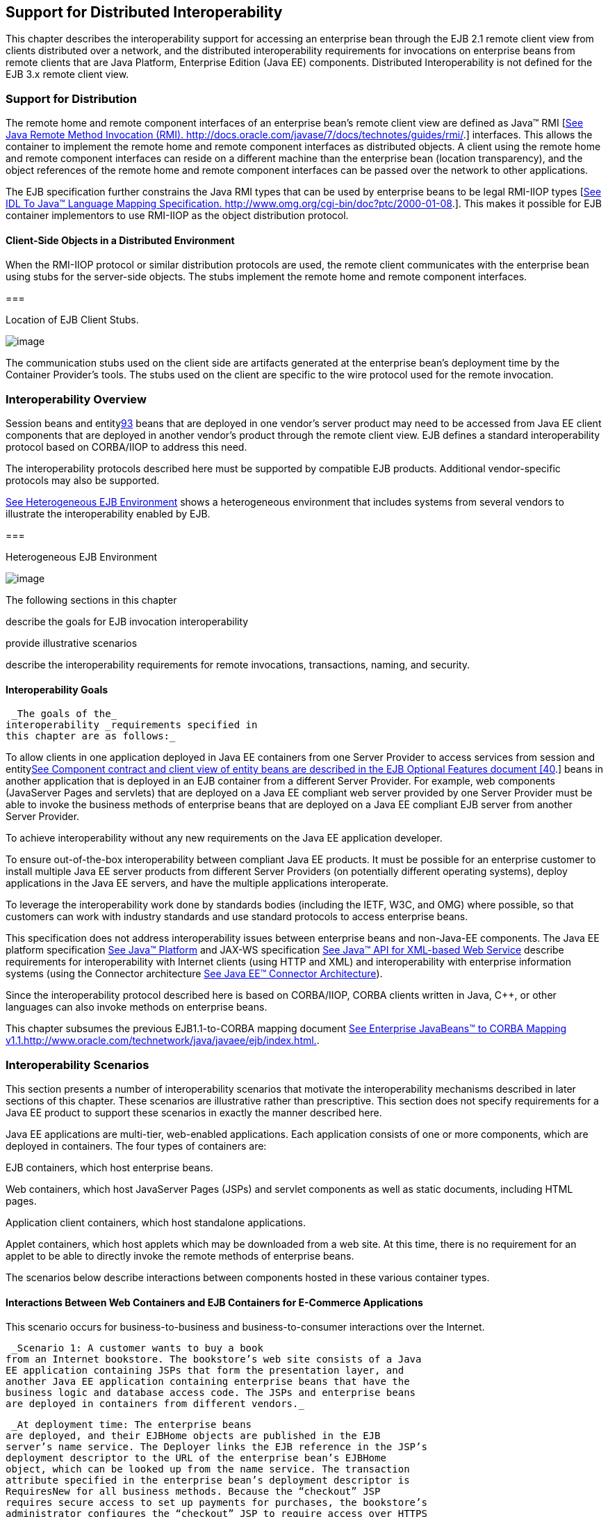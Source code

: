 [[a3308]]
== Support for Distributed Interoperability

This chapter describes the interoperability
support for accessing an enterprise bean through the EJB 2.1 remote
client view from clients distributed over a network, and the distributed
interoperability requirements for invocations on enterprise beans from
remote clients that are Java Platform, Enterprise Edition (Java EE)
components. Distributed Interoperability is not defined for the EJB 3.x
remote client view.

=== Support for Distribution



The remote home
and remote component interfaces of an enterprise bean’s remote client
view are defined as Java™ RMI [link:Ejb.html#a9855[See Java
Remote Method Invocation (RMI).
http://docs.oracle.com/javase/7/docs/technotes/guides/rmi/.]]
interfaces. This allows the container to implement the remote home and
remote component interfaces as distributed objects. A client using the
remote home and remote component interfaces can reside on a different
machine than the enterprise bean (location transparency), and the object
references of the remote home and remote component interfaces can be
passed over the network to other applications.

The EJB
specification further constrains the Java RMI types that can be used by
enterprise beans to be legal RMI-IIOP types
[link:Ejb.html#a9859[See IDL To Java™ Language Mapping
Specification. http://www.omg.org/cgi-bin/doc?ptc/2000-01-08.]]. This
makes it possible for EJB container implementors to use RMI-IIOP as the
object distribution protocol.

==== Client-Side Objects in a Distributed Environment

When the RMI-IIOP
protocol or similar distribution protocols are used, the remote client
communicates with the enterprise bean using stubs for the server-side
objects. The stubs implement the remote home and remote component
interfaces.

===



Location of EJB Client Stubs.

image:EBCore-23.png[image]

The communication stubs used on the client
side are artifacts generated at the enterprise bean’s deployment time by
the Container Provider’s tools. The stubs used on the client are
specific to the wire protocol used for the remote invocation.

=== Interoperability Overview



Session beans and
entitylink:#a10312[93] beans that are deployed in one vendor’s
server product may need to be accessed from Java EE client components
that are deployed in another vendor’s product through the remote client
view. EJB defines a standard interoperability protocol based on
CORBA/IIOP to address this need.

The
interoperability protocols described here must be supported by
compatible EJB products. Additional vendor-specific protocols may also
be supported.

link:Ejb.html#a3322[See Heterogeneous
EJB Environment] shows a heterogeneous environment that includes systems
from several vendors to illustrate the interoperability enabled by EJB.

===



[[a3322]]Heterogeneous EJB Environment

image:EBCore-24.png[image]

The following sections in this chapter

describe the goals for EJB invocation
interoperability

provide illustrative scenarios

describe the interoperability requirements
for remote invocations, transactions, naming, and security.

==== Interoperability Goals

 _The goals of the_
interoperability _requirements specified in
this chapter are as follows:_

To allow clients in one application deployed
in Java EE containers from one Server Provider to access services from
session and entitylink:Ejb.html#a10313[See Component contract and
client view of entity beans are described in the EJB Optional Features
document [40].] beans in another application that is deployed in an EJB
container from a different Server Provider. For example, web components
(JavaServer Pages and servlets) that are deployed on a Java EE compliant
web server provided by one Server Provider must be able to invoke the
business methods of enterprise beans that are deployed on a Java EE
compliant EJB server from another Server Provider.

To achieve interoperability without any new
requirements on the Java EE application developer.

To ensure out-of-the-box interoperability
between compliant Java EE products. It must be possible for an
enterprise customer to install multiple Java EE server products from
different Server Providers (on potentially different operating systems),
deploy applications in the Java EE servers, and have the multiple
applications interoperate.

To leverage the interoperability work done by
standards bodies (including the IETF, W3C, and OMG) where possible, so
that customers can work with industry standards and use standard
protocols to access enterprise beans.

This specification does not address
interoperability issues between enterprise beans and non-Java-EE
components. The Java EE platform specification
link:Ejb.html#a9861[See Java™ Platform, Enterprise Edition
Specification Version 7 (Java EE). http://jcp.org/en/jsr/detail?id=342.]
and JAX-WS specification link:Ejb.html#a9881[See Java™ API for
XML-based Web Service, version 2.2 (JAX-WS).
http://jcp.org/en/jsr/detail?id=224.] describe requirements for
interoperability with Internet clients (using HTTP and XML) and
interoperability with enterprise information systems (using the
Connector architecture link:Ejb.html#a9863[See Java EE™
Connector Architecture, version 1.7 (Connector).
http://jcp.org/en/jsr/detail?id=322.]).

Since the interoperability protocol described
here is based on CORBA/IIOP, CORBA clients written in Java, C++, or
other languages can also invoke methods on enterprise beans.

This chapter subsumes the previous
EJB1.1-to-CORBA mapping document link:Ejb.html#a9864[See
Enterprise JavaBeans™ to CORBA Mapping
v1.1.http://www.oracle.com/technetwork/java/javaee/ejb/index.html.].

[[a3337]]
=== Interoperability Scenarios



This section
presents a number of interoperability scenarios that motivate the
interoperability mechanisms described in later sections of this chapter.
These scenarios are illustrative rather than prescriptive. This section
does not specify requirements for a Java EE product to support these
scenarios in exactly the manner described here.

Java EE applications are multi-tier,
web-enabled applications. Each application consists of one or more
components, which are deployed in containers. The four types of
containers are:

EJB containers, which host enterprise beans.

Web containers, which host JavaServer Pages
(JSPs) and servlet components as well as static documents, including
HTML pages.

Application client containers, which host
standalone applications.

Applet containers, which host applets which
may be downloaded from a web site. At this time, there is no requirement
for an applet to be able to directly invoke the remote methods of
enterprise beans.

The scenarios below describe interactions
between components hosted in these various container types.



==== Interactions Between Web Containers and EJB Containers for E-Commerce Applications

This scenario occurs for business-to-business
and business-to-consumer interactions over the Internet.

 _Scenario 1: A customer wants to buy a book
from an Internet bookstore. The bookstore’s web site consists of a Java
EE application containing JSPs that form the presentation layer, and
another Java EE application containing enterprise beans that have the
business logic and database access code. The JSPs and enterprise beans
are deployed in containers from different vendors._

 _At deployment time: The enterprise beans
are deployed, and their EJBHome objects are published in the EJB
server’s name service. The Deployer links the EJB reference in the JSP’s
deployment descriptor to the URL of the enterprise bean’s EJBHome
object, which can be looked up from the name service. The transaction
attribute specified in the enterprise bean’s deployment descriptor is
RequiresNew for all business methods. Because the “checkout” JSP
requires secure access to set up payments for purchases, the bookstore’s
administrator configures the “checkout” JSP to require access over HTTPS
with only server authentication. Customer authentication is done using
form-based login. The “book search” JSP is accessed over normal HTTP.
Both JSPs talk with enterprise beans that access the book database. The
web and EJB containers use the same customer realm and have a trust
relationship with each other. The network between the web and EJB
servers is not guaranteed to be secure from attacks._

 _At runtime: The customer accesses the book
search JSP using a browser. The JSP looks up the enterprise bean’s
EJBHome object in a name service, and calls findBooks(...) with the
search criteria as parameters. The web container establishes a secure
session with the EJB container with mutual authentication between the
containers, and invokes the enterprise bean. The customer then decides
to buy a book, and accesses the “checkout” JSP. The customer enters the
necessary information in the login form, which is used by the web server
to authenticate the customer. The JSP invokes the enterprise bean to
update the book and customer databases. The customer’s principal is
propagated to the EJB container and used for authorization checks. The
enterprise bean completes the updates and commits the transaction. The
JSP sends back a confirmation page to the customer._

[[a3351]]
==== Interactions Between Application Client Containers and EJB Containers Within an Enterprise’s Intranet

 _Scenario 2.1: An enterprise has an expense
accounting application used by employees from their desktops. The
server-side consists of a Java EE application containing enterprise
beans that are deployed on one vendor's Java EE product, which is hosted
in a datacenter. The client side consists of another Java EE application
containing an application client deployed using another vendor's Java EE
infrastructure. The network between the application client and the EJB
container is insecure and needs to be protected against spoofing and
other attacks._

 _At deployment time: The enterprise beans
are deployed and their EJBHome objects are published in the enterprise’s
name service. The application clients are configured with the names of
the EJBHome objects. The Deployer maps employees to roles that are
allowed access to the enterprise beans. The System Administrator
configures the security settings of the application client and EJB
container to use client and server authentication and message
protection. The System Administrator also does the necessary client-side
configuration to allow client authentication._

 _At runtime: The employee logs on using
username and password. The application client container may interact
with the enterprise’s authentication service infrastructure to set up
the employee’s credentials. The client application does a remote
invocation to the name server to look up the enterprise bean’s EJBHome
object, and creates the enterprise beans. The application client
container uses a secure transport protocol to interact with the name
server and EJB server, which does mutual authentication and also
guarantees the confidentiality and integrity of messages. The employee
then enters the expense information and submits it. This causes remote
business methods of the enterprise beans to be invoked. The EJB
container performs authorization checks and, if they succeed, executes
the business methods._

 _Scenario 2.2: This is the same as Scenario
2.1, except that there is no client-side authentication infrastructure
set up by the System Administrator which can authenticate at the
transport protocol layer. At runtime the client container needs to send
the user’s password to the server during the method invocation to
authenticate the employee._

[[a3356]]
==== Interactions Between Two EJB Containers in an Enterprise’s Intranet

 _Scenario 3: An enterprise has an expense
accounting application which needs to communicate with a payroll
application. The applications use enterprise beans and are deployed on
Java EE servers from different vendors. The Java EE servers and
naming/authentication services may be in the enterprise's datacenter
with a physically secure private network between them, or they may need
to communicate across the intranet, which may be less secure. The
applications need to update accounts and payroll databases. The employee
(client) accesses the expense accounting application as described in
Scenario 2._

 _At deployment time: The Deployer configures
both applications with the appropriate database resources. The accounts
application is configured with the name of the EJBHome object of the
payroll application. The payroll bean’s deployment descriptor specifies
the RequiresNew transaction attribute for all methods. The applications
use the same principal-to-role mappings (e.g. the roles may be Employee,
PayrollDept, AccountsDept). The Deployer of these two applications has
administratively set up a trust relationship between the two EJB
containers, so that the containers do not need to authenticate
principals propagated on calls to enterprise beans from the other
container. The System Administrator also sets up the message protection
parameters of the two containers if the network is not physically
secure._

 _At runtime: An employee makes a request to
the accounts application which requires it to access the payroll
application. The accounts application does a lookup of the payroll
application’s EJBHome object in the naming/directory service and creates
enterprise beans. It updates the accounts database and invokes a remote
method of the payroll bean. The accounts bean’s container propagates the
employee’s principal on the method call. The payroll bean’s container
maps the propagated employee principal to a role, does authorization
checks, and sets up the payroll bean’s transaction context. The
container starts a new transaction, then the payroll bean updates the
payroll database, and the container commits the transaction. The
accounts bean receives a status reply from the payroll bean. If an error
occurs in the payroll bean, the accounts bean executes code to recover
from the error and restore the databases to a consistent state._

==== Intranet Application Interactions Between Web Containers and EJB Containers

 _Scenario 4: This is the same as scenario
2.1, except that instead of using a “fat-client” desktop application to
access the enterprise’s expense accounting application, employees use a
web browser and connect to a web server in the intranet that hosts JSPs.
The JSPs gather input from the user (e.g., through an HTML form), invoke
enterprise beans that contain the actual business logic, and format the
results returned by the enterprise beans (using HTML)._

 _At deployment time: The enterprise Deployer
configures its expense accounting JSPs to require access over HTTPS with
mutual authentication. The web and EJB containers use the same customer
realm and have a trust relationship with each other._

 _At run-time:
The employee logs in to the client desktop, starts the browser, and
accesses the expense accounting JSP. The browser establishes an HTTPS
session with the web server. Client authentication is performed (for
example) using the employee’s credentials which have been established by
the operating system at login time (the browser interacts with the
operating system to obtain the employee’s credentials). The JSP looks up
the enterprise bean’s EJBHome object in a name service. The web
container establishes a secure session with the EJB container with
mutual authentication and integrity/confidentiality protection between
the containers, and invokes methods on the enterprise beans._

[[a3364]]
=== Overview of Interoperability Requirements



The
interoperability requirements used to
support the above scenarios are:

 Remote method invocation on an enterprise
bean’s EJBObject and EJBHome object references (scenarios 1,2,3,4),
described in section link:Ejb.html#a3376[See Remote Invocation
Interoperability].

 Name service lookup of the enterprise bean’s
EJBHome object (scenarios 1,2,3,4), described in section
link:Ejb.html#a3504[See Naming Interoperability].

Integrity and confidentiality protection of
messages (scenarios 1,2,3,4), described in section
link:Ejb.html#a3517[See Security Interoperability].

Authentication between an application client
and EJB container (described in section link:Ejb.html#a3517[See
Security Interoperability]):

Mutual authentication at the transport
protocol layer when there is client-side authentication infrastructure
such as certificates (scenario 2.1).

Transfer of the user’s authentication data
from application client to EJB container to allow the EJB container to
authenticate the client when there is no client-side authentication
infrastructure (scenario 2.2).

 Mutual authentication between two EJB
containers or between a web and EJB container to establish trust before
principals are propagated (scenarios 1,3,4), described in section
link:Ejb.html#a3517[See Security Interoperability].

 Propagation of the Internet or intranet
user’s principal name for invocations on enterprise beans from web or
EJB containers when the client and server containers have a trust
relationship (scenarios 1,3,4), described in section
link:Ejb.html#a3517[See Security Interoperability].

EJB, web, and application client containers
must support the above requirements separately as well as in
combinations.

[[a3376]]
=== Remote Invocation Interoperability



This section
describes the interoperability mechanisms that enable remote invocations
on EJBObject and EJBHome object references when client containers and
EJB containers are provided by different vendors. This is needed to
satisfy interoperability requirement (1) in section
link:Ejb.html#a3364[See Overview of Interoperability
Requirements].

All EJB, web, and
application client containers must support the IIOP 1.2 protocol for
remote invocations on EJBObject and EJBHome references. EJB containers
must be capable of servicing IIOP 1.2 based invocations on EJBObject and
EJBHome objects. IIOP 1.2 is part of the CORBA 2.3.1 specification
link:Ejb.html#a9865[See CORBA 2.3.1 Specification.
http://www.omg.org/cgi-bin/doc?formal/99-10-07.] from the
OMGlink:#a10314[94]. Containers may additionally support
vendor-specific protocols.

CORBA Interoperable Object References (IORs)
for EJBObject and EJBHome object references must include the GIOP
version number 1.2. The IIOP infrastructure in all Java EE containers
must be able to accept fragmented GIOP messages, although sending
fragmented messages is optional. Bidirectional GIOP messages may
optionally be supported by Java EE clients and servers: if a Java EE
server receives an IIOP message from a client which contains the
_BiDirIIOPServiceContext_ structure, it may or may not use the same
connection for sending requests back to the client.

Since Java applications use Unicode
characters by default, Java EE containers are required to support the
Unicode UTF16 code set for transmission of character and string data (in
the IDL _wchar_ and _wstring_ datatypes). Java EE containers may
optionally support additional code sets. EJBObject and EJBHome IORs must
have the _TAG_CODE_SETS_ tagged component which declares the codesets
supported by the EJB container. IIOP messages which include _wchar_ and
_wstring_ datatypes must have the code sets service context field. The
CORBA 2.3.1 requirements for code set support must be followed by Java
EE containers.

EJB containers are required to translate Java
types to their on-the-wire representation in IIOP messages using the
Java Language to IDL mapping specification
link:Ejb.html#a9859[See IDL To Java™ Language Mapping
Specification. http://www.omg.org/cgi-bin/doc?ptc/2000-01-08.] with the
wire formats for IDL types as described in the GIOP specification in
CORBA 2.3. The following subsections describe the mapping details for
Java types.

==== Mapping Java Remote Interfaces to IDL

The Java Language to IDL Mapping
specification link:Ejb.html#a9859[See IDL To Java™ Language
Mapping Specification. http://www.omg.org/cgi-bin/doc?ptc/2000-01-08.]
describes precisely how the remote home and remote component interfaces
of a session bean or an entity beanlink:#a10315[95] are mapped to
IDL. This mapping to IDL is typically implicit when Java RMI over IIOP
is used to invoke enterprise beans. Java EE clients use only the Java
RMI APIs to invoke enterprise beans. The client container may use the
CORBA portable Stub APIs for the client-side stubs. EJB containers may
create CORBA Tie objects for each EJBObject or EJBHome object.

==== Mapping Value Objects to IDL

The Java
interfaces that are passed by value during remote invocations on
enterprise beans are _javax.ejb.Handle_ , _javax.ejb.HomeHandle_ , and
_javax.ejb.EJBMetaData_ . There may also be application-specific value
types that are passed as parameters or return values on enterprise bean
invocations. In addition, several Java exception classes that are thrown
by remote methods also result in concrete IDL value types. All these
value types are mapped to IDL abstract value types or abstract
interfaces using the rules in the Java Language to IDL Mapping.

==== Mapping of System Exceptions

Java system
exceptions, including the _java.rmi.RemoteException_ and its subclasses,
may be thrown by the EJB container. If the client’s invocation was made
over IIOP, the EJB server is required to map these exceptions to CORBA
system exceptions and send them in the IIOP reply message to the client,
as specified in the following table

[width="100%",cols="50%,50%",options="header",]
|===
|System exception thrown by EJB container
|CORBA system exception received by client
ORB
|javax.transaction.TransactionRolledbackException
|TRANSACTION_ROLLEDBACK

|javax.transaction.TransactionRequiredException
|TRANSACTION_REQUIRED

|javax.transaction.InvalidTransactionException
|INVALID_TRANSACTION

|java.rmi.NoSuchObjectException
|OBJECT_NOT_EXIST

|java.rmi.AccessException
|NO_PERMISSION

|java.rmi.MarshalException
|MARSHAL

|java.rmi.RemoteException
|UNKNOWN
|===

For EJB clients, the ORB’s unmarshaling
machinery maps CORBA system exceptions received in the IIOP reply
message to the appropriate Java exception as specified in the Java
Language to IDL mapping. This results in the original Java exception
being received by the client Java EE component.

==== Obtaining Stub and Client View Classes

When a Java EE
component (application client, JSP, servlet or enterprise bean) receives
a reference to an EJBObject or EJBHome object through JNDI lookup or as
a parameter or return value of an invocation on an enterprise bean, an
instance of an RMI-IIOP stub class (proxy) for the enterprise bean’s
remote home or remote RMI interface needs to be created. When a
component receives a value object as a parameter or return value of an
enterprise bean invocation, an instance of the value class needs to be
created. The stub class, value class, and other client view classes must
be available to the referencing container (the container hosting the
component that receives the reference or value type).

The client view
classes, including application value classes, must be packaged with the
referencing component’s application, as described in
link:Ejb.html#a9306[See Packaging Requirements].

Stubs for invoking on EJBHome and EJBObject
references must be provided by the referencing container, for example,
by generating stub classes at deployment time for the EJBHome and
EJBObject interfaces of the referenced beans that are packaged with the
referencing component’s application. Stub classes may or may not follow
the standard RMI-IIOP portable stub architecture.

Containers may optionally support run-time
downloading of stub and value classes needed by the referencing
container. The CORBA 2.3.1 specification and the Java Language to IDL
Mapping specify how stub and value type implementations are to be
downloaded: using codebase URLs that are either embedded in the
EJBObject or EJBHome’s IOR, or sent in the IIOP message service context,
or marshalled with the value type. The URLs for downloading may
optionally include an HTTPS URL for secure downloading.

[[a3410]]
==== System Value Classes

System value
classes are serializable value classes
implementing the javax.ejb.Handle, javax.ejb.HomeHandle,
javax.ejb.EJBMetaData, java.util.Enumeration, java.util.Collection, and
java.util.Iterator interfaces. These value classes are provided by the
EJB container vendor. They must be provided in the form of a JAR file by
the container hosting the referenced bean. For interoperability
scenarios, if a referencing component would use such
system value classes at runtime, the
Deployer must ensure that these system value classes provided by the
container hosting the referenced bean are available to the referencing
component. This may be done, for example, by including these system
value classes in the classpath of the referencing container, or by
deploying the system value classes with the referencing component’s
application by providing them to the deployment tool.

Implementations of these system value classes
must be portable (they must use only J2SE and Java EE APIs) so that they
can be instantiated in another vendor’s container. If the system value
class implementation needs to load application-specific classes (such as
remote home or remote component interfaces) at runtime, it must use the
thread context class loader. The referencing container must make
application-specific classes available to the system value class
instance at runtime through the thread context class loader.

===== HandleDelegate SPI

The
javax.ejb.spi.HandleDelegate service
provider interface defines methods that enable portable implementations
of _Handle_ and _HomeHandle_ that are instantiated in a different
vendor’s container to serialize and deserialize EJBObject and EJBHome
references. The _HandleDelegate_ interface is not used by enterprise
beans or Java EE application components directly.

EJB, web and application client containers
must provide implementations of the _HandleDelegate_ interface. The
HandleDelegate object must be accessible in the client Java EE
component’s JNDI namespace at the reserved name “
_java:comp/HandleDelegate_ ”. The HandleDelegate object is not exported
outside the container that provides it.

Portable implementations of _Handle_
 and _HomeHandle_
 must look up the HandleDelegate object of
the container in which they are instantiated using JNDI at the name “
_java:comp/HandleDelegate_ ” and use the HandleDelegate object to
serialize and deserialize EJBObject and EJBHome references as follows:

Handle and HomeHandle implementation classes
must define writeObject and readObject methods to control their
serialization and deserialization. These methods must not wrap or
substitute the stream objects that are passed to the HandleDelegate
methods.

The writeObject method of Handle
implementations must call HandleDelegate.writeEJBObject with the
Handle’s EJBObject reference and the serialization output stream object
as parameters. The HandleDelegate implementation (which is provided by
the client container in which the Handle was instantiated, potentially
from a different vendor) then writes the EJBObject to the output stream.
If the output stream corresponds to an IIOP message, the HandleDelegate
must use the standard IIOP abstract interface format for writing the
EJBObject reference.

The readObject method of Handle
implementations must call HandleDelegate.readEJBObject with the
serialization input stream object as parameter, and with the stream
positioned at the location where the EJBObject can be read. The
HandleDelegate implementation then reads the EJBObject from the input
stream and returns it to the Handle. If the input stream corresponds to
an IIOP message, the HandleDelegate must use the standard abstract
interface format for reading the EJBObject reference. The HandleDelegate
must ensure that the EJBObject reference is capable of performing
invocations immediately after deserialization. The Handle maintains a
reference to the EJBObject as a transient instance variable and returns
it when the Java EE component calls Handle.getEJBObject.

The writeObject and readObject methods of
HomeHandle implementation classes must be implemented similarly, by
using HandleDelegate.writeEJBHome and HandleDelegate.readEJBHome
respectively.

===  _Transaction Interoperability_



 _Transaction interoperability between
containers provided by different vendors is an optional feature in this
version of the EJB specification. Vendors may choose to not implement
transaction interoperability. However, vendors who choose to implement
transaction interoperability must follow the requirements in sections
link:Ejb.html#a3429[See Transaction Interoperability
Requirements] and link:Ejb.html#a3452[See Interoperating with
Containers that do not Implement Transaction Interoperability], and
vendors who choose not to_ implement
transaction interoperability _must follow the requirements in section
link:Ejb.html#a3452[See Interoperating with Containers that do
not Implement Transaction Interoperability]._

[[a3429]]
==== Transaction Interoperability Requirements

 _A distributed transaction started by a web
or EJB container must be able to propagate in a remote invocation to an
enterprise bean in an EJB container provided by a different vendor, and
the containers must participate in the distributed two-phase commit
protocol._

===== Transaction Context Wire Format

 _Transaction context propagation from client
to EJB container uses the implicit propagation mechanism described in
the_ CORBA Object Transaction Service (OTS)
v1.2 specification link:Ejb.html#a9860[See Transaction Service
Specification (OTS). http://www.omg.org/cgi-bin/doc?ptc/2001-11-03.].

 _The transaction context format in IIOP
messages is specified in the_ _CosTransactions::PropagationContext_
_structure described in the OTS specification. EJB containers that
support transaction interoperability are required to be capable of
producing and consuming transaction contexts in IIOP messages in the
format described in the OTS specification. Web containers_ that support
transaction interoperability _are required to include client-side
libraries which can produce the OTS transaction context for sending over
IIOP._

Note that it is not necessary for containers
to include the Java mappings of the OTS APIs. A container may implement
the requirements in the OTS specification in any manner, for example
using a non-Java OTS implementation, or an on-the-wire bridge between an
existing transaction manager and the OTS protocol, or an OTS wrapper
around an existing transaction manager.

 _The_ _CosTransactions::PropagationContext_
_structure must be included in IIOP messages sent by web or EJB
containers when required by the rules described in the OTS 1.2
specification. The target EJB container must process IIOP invocations
based on the transaction policies of EJBObject or EJBHome references
using the rules described in the_ OTS 1.2 specification
link:Ejb.html#a9860[See Transaction Service Specification (OTS).
http://www.omg.org/cgi-bin/doc?ptc/2001-11-03.].

===== Two-Phase Commit Protocol

The object
interaction diagram in link:Ejb.html#a3440[See Transaction
Context Propagation] illustrates the interactions between the client and
server transaction managers for transaction context propagation,
resource and synchronization object registration, and two-phase commit.
This diagram is an example of the interactions between the various
entities; it is not intended to be prescriptive.

===



[[a3440]]Transaction Context Propagation

image:EBCore-25.png[image]

 _Containers that perform transactional work
within the scope of a transaction must register an OTS Resource object
with the transaction coordinator whose object reference is included in
the propagated transaction context (step 3), and may also register an
OTS Synchronization object (step 2). If the server container does not
register an OTS Synchronization object, it must still ensure that the
beforeCompletion method of session beans and ejbStore method of entity
beanslink:#a10316[96] are called with the proper transaction
context. Containers must participate in the two-phase commit and
recovery procedures performed by the transaction coordinator /
terminator (steps 6,7), as described by the OTS specification._

Compliant Java EE containers must not use
nested transactions in interoperability scenarios.

[[a3443]]
===== Transactional Policies of Enterprise Bean References

The OTS1.2
specification describes the _CosTransactions::OTSPolicy_ and
_CosTransactions::InvocationPolicy_ structures that are encoded in IORs
as tagged components. EJBObject and EJBHome references must contain
these tagged componentslink:#a10317[97] with policy values as
described below.

The transaction attributes of enterprise
beans can be specified per method, while in OTS the entire CORBA object
has the same OTS transaction policy. The rules below ensure that the
transaction context will be propagated if any method of an enterprise
bean needs to execute in the client’s transaction context. However, in
some cases there may be extra performance overhead of propagating the
client’s transaction context even if it will not be used by the
enterprise bean method.

EJBObject and EJBHome references may have the
InvocationPolicy value as either _CosTransactions::SHARED_ or
_CosTransactions::EITHER_ link:#a10318[98].

All EJBObject and EJBHome references must
have the OTSPolicy value as _CosTransactions::ADAPTS_ . This is
necessary to allow clients to invoke methods of the
_javax.ejb.EJBObject_ and _javax.ejb.EJBHome_ with or without a
transaction.

The _CosTransactions::Synchronization_ object
registered by the EJB container with the transaction coordinator should
have the OTSPolicy value _CosTransactions::ADAPTS_ and InvocationPolicy
value _CosTransactions::SHARED_ to allow enterprise beans to do
transactional work during the _beforeCompletion_ notification from the
transaction coordinator.

=====  Exception Handling Behavior

 _The exception handling behavior described
in the OTS1.2 specification must be followed. In particular, if an
application exception (an exception which is not a CORBA system
exception and does not extend_
_java.rmi.RemoteException_ _) is returned by the server, the request is
defined as being successful; hence the client-side OTS library must not
roll back the transaction. This allows application exceptions to be
propagated back to the client without rolling back the transaction, as
required by the exception handling rules in
link:Ejb.html#a2940[See Exception Handling]._

[[a3452]]
==== Interoperating with Containers that do not Implement Transaction Interoperability

The requirements
in this subsection are designed to ensure that when a Java EE container
does not support transaction interoperability, the failure modes are
well defined so that the integrity of an application’s data is not
compromised: at worst the transaction is rolled back. When a Java EE
client component expects the client’s transaction to propagate to the
enterprise bean but the client or EJB container cannot satisfy this
expectation, a _java.rmi.RemoteException_ or subclass is thrown, which
ensures that the client’s transaction will roll back.

In addition, the requirements below allow a
container that does not support transaction propagation to interoperate
with a container that does support transaction propagation in the cases
where the enterprise bean method’s transaction attribute indicates that
the method would not be executed in the client’s transaction.

[[a3455]]
===== Client Container Requirements

If the client in
another container invokes an enterprise bean’s method when there is no
active global transaction associated with the client’s thread, the
client container does not include a transaction context in the IIOP
request message to the EJB server, i.e., there is no
_CosTransactions::PropagationContext_ structure in the IIOP request
header.

The client application component expects a
global transaction to be propagated to the server only if the client’s
thread has an active global transaction. In this scenario, if the client
container does not support transaction interoperability, it has two
options:

If the client container does not support
transaction propagation or uses a non-OTS protocol, it must include the
OTS _CosTransactions::PropagationContext_ structure in the IIOP request
to the server (step 1 in the object interaction diagram above), with the
_CosTransactions::Coordinator_ and _CosTransactions::Terminator_ object
references as null. The remaining fields in this “null transaction
context,” such as the transaction identifier, are not interpreted and
may have any value. The “null transaction context” indicates that there
is a global client transaction active but the client container is not
capable of propagating it to the server. The presence of this “null
transaction context” allows the EJB container to determine whether the
Java EE client component expects the client’s global transaction to
propagate to the server.

Client containers that use the OTS
transaction context format but still do not support transaction
interoperability with other vendor’s containers must reject the
_Coordinator::register_resource_ call (step 3 in the object interaction
diagram above) by throwing a CORBA system exception if the server’s
Resource object reference indicates that it belongs to another vendor’s
container.

===== EJB container requirements

All EJB
containers (including those that do not support transaction propagation)
must include the _CosTransactions::OTSPolicy_ and optionally the
_CosTransactions::InvocationPolicy_ tagged component in the IOR for
EJBObject and EJBHome references as described in section
link:Ejb.html#a3443[See Transactional Policies of Enterprise
Bean References].

====== Requirements for EJB Containers Supporting Transaction Interoperability

When an EJB container that supports
transaction propagation receives the IIOP
request message, it must behave as follows:

If there is no
OTS transaction context in the IIOP message,
the container must follow the behavior described in
link:Ejb.html#a2695[See Container Provider Responsibilities].

If there is a valid, complete OTS transaction
context in the IIOP message, the container must follow the behavior
described in link:Ejb.html#a2695[See Container Provider
Responsibilities].

If there is a null transaction context (as
defined in section link:Ejb.html#a3455[See Client Container
Requirements] above) in the IIOP message, the container’s required
behavior is described in the table below. The entry “throw
RemoteException” indicates that the EJB container must throw the
_java.rmi.RemoteException_ to the client after the “received request”
interaction with the server’s transaction manager (after step 1 in the
object interaction diagram above).

[width="100%",cols="50%,50%",options="header",]
|===
a|
EJB method’s

Transaction Attribute

a|
EJB container behavior on receiving

null OTS transaction context

|Mandatory |throw
RemoteException

|Required |throw
RemoteException

|RequiresNew
|follow link:Ejb.html#a2695[See
Container Provider Responsibilities]

|Supports |throw
RemoteException

|NotSupported
|follow link:Ejb.html#a2695[See
Container Provider Responsibilities]

|Never |follow
link:Ejb.html#a2695[See Container Provider Responsibilities]

|Bean Managed
|follow link:Ejb.html#a2695[See
Container Provider Responsibilities]
|===

=== Requirements for EJB Containers not Supporting Transaction Interoperability

When an EJB container that does not support
transaction interoperability receives the
IIOP request message, it must behave as follows:

If there is no OTS transaction context in the
IIOP message, the container must follow the behavior described in
link:Ejb.html#a2695[See Container Provider Responsibilities].

If there is a valid, complete OTS transaction
context in the IIOP message, the container’s required behavior is
described in the table below.

If there is a null transaction context (as
defined in section link:Ejb.html#a3455[See Client Container
Requirements]) in the IIOP message, the container’s required behavior is
described in the table below. Note that the container may not know
whether the received transaction context in the IIOP message is valid or
null.

[width="100%",cols="50%,50%",options="header",]
|===
a|
EJB method’s

Transaction Attribute

a|
EJB container behavior on receiving

null or valid OTS transaction context

|Mandatory |throw
RemoteException

|Required |throw
RemoteException

|RequiresNew
|follow link:Ejb.html#a2695[See
Container Provider Responsibilities]

|Supports |throw
RemoteException

|NotSupported
|follow link:Ejb.html#a2695[See
Container Provider Responsibilities]

|Never |follow
link:Ejb.html#a2695[See Container Provider Responsibilities]

|Bean Managed
|follow link:Ejb.html#a2695[See
Container Provider Responsibilities]
|===

EJB containers that accept the OTS
transaction context format but still do not support interoperability
with other vendors’ client containers must follow the column in the
table above for “null or valid OTS transaction context” if the
transaction identity or the Coordinator object reference in the
propagated client transaction context indicate that the client belongs
to a different vendor’s container.

[[a3504]]
===  Naming Interoperability



 _This section describes the requirements for
supporting interoperable access to naming services for looking up
EJBHome object references_ (interoperability
requirement two in section link:Ejb.html#a3364[See Overview of
Interoperability Requirements]) _._

 _EJB containers are required to be able to
publish EJBHome object references in a CORBA CosNaming service
link:Ejb.html#a9866[See CORBA Naming Service.
http://www.omg.org/spec/NAM/.]. The CosNaming service must implement the
IDL interfaces in the CosNaming module defined in
link:Ejb.html#a9866[See CORBA Naming Service.
http://www.omg.org/spec/NAM/.] and allow clients to invoke the_
 _resolve_ _and_ _list_ _operations over
IIOP._

 _The CosNaming service must follow the
requirements in the CORBA Interoperable Name Service specification
link:Ejb.html#a9867[See Interoperable Name Service FTF document.
http://www.omg.org/cgi-bin/doc?ptc/00-08-07.] for providing the host,
port, and object key for its root_ _NamingContext_ _object. The
CosNaming service must be able to service IIOP invocations on the root_
_NamingContext_ _at the advertised host, port, and object key._

 _Client containers_ (i.e., EJB, web, or
application client containers) _are required to include a JNDI CosNaming
service provider that uses the mechanisms defined in the_ Interoperable
Name Service specification _to contact the server’s CosNaming service,
and to resolve the EJBHome object using standard CosNaming APIs. The
JNDI CosNaming service provider may or may not use the JNDI SPI
architecture. The JNDI CosNaming service provider must access the_ root
NamingContext _of the server’s CosNaming service by creating an object
reference from the URL_ _corbaloc:iiop:1.2@<host>:<port>/<objectkey>_
_(where_ _<host>_ _,_ _<port>_ , and _<objectkey>_ _are the values
corresponding to the root NamingContext advertised by the server’s
CosNaming service), or by using an equivalent mechanism._

At deployment time, the Deployer of the
client container should obtain the host, port and object key of the
server’s CosNaming service and the CosNaming name of the server EJBHome
object (e.g. by browsing the server’s namespace) for each such _EJB_
annotation or _ejb-ref_ element in the client component’s deployment
descriptor. The _ejb-ref-name_ (which is used by the client code in the
JNDI lookup call) should then be linked to the EJBHome object’s
CosNaming name. At run-time, the client component’s JNDI lookup call
uses the CosNaming service provider, which contacts the server’s
CosNaming service, resolves the CosNaming name, and returns the EJBHome
object reference to the client component.

Since the EJBHome object’s name is scoped
within the namespace of the CosNaming service that is accessible at the
provided host and port, it is not necessary to federate the namespaces
of the client and server containers.

 _The advantage of using CosNaming is better
integration with the IIOP infrastructure that is already required for
interoperability, as well as interoperability with non-Java-EE CORBA
clients and servers. Since CosNaming stores only CORBA objects it is
likely that vendors will use other enterprise directory services for
storing other resources._


 _Security of CosNaming service access is
achieved using the security interoperability protocol described in
link:Ejb.html#a3517[See Security Interoperability]. The
CosNaming service must support this protocol. Clients which construct
the root NamingContext object reference from a URL should send an IIOP_
 _LocateRequest_ _message to the CosNaming
service to obtain the complete IOR (with SSL information) of the root
NamingContext, and then initiate an SSL session with the CosNaming
service, as determined by the client policy._

[[a3517]]
=== Security Interoperability



This section
describes the interoperable mechanisms that support secure invocations
on enterprise beans in intranets. These mechanisms are based on the
CORBA/IIOP protocol.

 _EJB containers are required to follow the
protocol rules prescribed by the CSIv2 specification_ Conformance Level
0 _._

==== Introduction

The goal of the secure invocation mechanisms
is to support the interoperability requirements described earlier in
this chapter, as well as be capable of supporting security technologies
that are expected to be widely deployed in enterprises, including
Kerberos-based secret key mechanisms and X.509 certificate-based public
key mechanisms.

The
authentication identity (i.e. principal) associated with a Java EE
component is usually that of the user on whose behalf the component is
executinglink:#a10319[99]. The principal under which an
enterprise bean invocation is performed is either that of the bean’s
caller or the run-as principal which was configured by the Deployer.
When there is a chain of invocations across a web component and
enterprise beans, an intermediate component may use the principal of the
caller (the initiating client) or the intermediate component may use its
run-as principal to perform an invocation on the callee, depending on
the security identity specified for the intermediate component in its
deployment descriptor.

The security principal associated with a
container depends on the type of container. Application client
containers usually do not have a separate principal associated with them
(they operate under the user’s principal). Web and EJB containers are
typically associated with a security principal of their own (e.g., the
operating system user for the container’s process) which may be
configured by the System Administrator at deployment time. When the
client is a web or EJB container, the difference between the client
component’s principal and the client container’s principal is
significant for interoperability considerations.

===== Trust Relationships Between Containers, Principal Propagation



image:EBCore-26.png[image]

When there is a chain of multiple invocations
across web components and enterprise beans, intermediate components may
not have access to the authentication data of the initiating client to
provide proof of the client’s identity to the target. In such cases, the
target’s authentication requirements can be satisfied if the target
container trusts the intermediate container to vouch for the
authenticity of the propagated principal. The call is made using the
intermediate container’s principal and authentication data, while also
carrying the propagated principal of the initiating client. The
invocation on the target enterprise bean is authorized and performed
using the propagated principal. This procedure also avoids the overhead
associated with authentication of clients on every remote invocation in
a chain.

EJB containers are required to provide the
Deployer or Administrator with the tools to configure
trust relationships for interactions with
intermediate web or EJB containerslink:#a10320[100]. If a trust
relationship is set up, the containers are usually configured to perform
mutual authentication, unless the security of the network can be ensured
by some physical means. If the network is physically secure, the target
EJB container may be configured to trust all client containers. After a
trust relationship is set up, the target EJB container does not need to
independently authenticate the initiating client principal sent by the
intermediate container on invocations. Thus only the principal name of
the initiating client (which may include a realm) needs to be
propagated. After a trust relationship has been established, the target
EJB container must be able to accept invocations carrying only the
principal name of the initiating client.

For the current interoperability needs of
Java EE, it is assumed that trust
relationships are transitive, such that if a target container trusts an
intermediate container, it implicitly trusts all containers trusted by
the intermediate container.

If no trust relationship has been set up
between a target EJB container and an intermediate web or EJB container,
the target container must not accept
principals propagated from that intermediate
container, hence the target container needs to have access to and
independently verify the initiating client principal’s authentication
data.

Web and EJB containers are required to
support caller propagation mode (where the
initiating client’s principal is propagated down the chain of calls on
enterprise beans) and run-as mode (where the web/EJB component’s run-as
identity is propagated). This is needed for scenarios 1, 3 and 4 where
the internet or intranet user’s principal needs to be propagated to the
target EJB container.

===== Application Client Authentication

Application
client containers that have authentication infrastructure (such as
certificates, Kerberos) can:

authenticate the user by interacting with an
authentication service (e.g. the Kerberos
KDC) in the enterprise

inherit an authentication context which was
established at system login time from the operating system process, or

obtain the user’s
certificate from a client-side store.

These may be
achieved by plugging in a Java
Authentication and Authorization Service (JAAS) login module for the
particular authentication service. After authentication is completed, a
credential is associated with the client’s thread of execution, which is
used for all invocations on enterprise beans made from that thread.

If there is no authentication infrastructure
installed in the client’s environment, or the authentication
infrastructure is not capable of authenticating at the transport
protocol layer, the client may send its private credentials (e.g.
password) over a secure connection to the EJB server, which
authenticates the user by interacting with an authentication service
(e.g. a secure user/password database). This is similar to the basic
authentication feature of HTTP.

==== Securing EJB Invocations

This subsection
describes the interoperable protocol requirements for providing
authentication, protection of integrity and confidentiality, and
principal propagation for invocations on enterprise beans. The
invocation takes place over an enterprise’s intranet as described in the
scenarios in section link:Ejb.html#a3337[See Interoperability
Scenarios]. Since EJB invocations use the IIOP protocol, we need to
secure IIOP messages between client and server containers. The client
container may be any of the Java EE containers; the server container is
an EJB container.

The secure
interoperability requirements for EJB 2.0 (and later) and other J2EE 1.3
(and later) containers are based on Conformance Level 0 of the Common
Secure Interoperability version 2 (CSIv2) Final Available specification
link:Ejb.html#a9871[See Common Secure Interoperability Version 2
Final Available Specification.
http://www.omg.org/cgi-bin/doc?ptc/2001-06-17.], which was developed by
the OMG. EJB, web, and application client containers must support all
requirements of Conformance Level 0 of the CSIv2 specification. The
following subsections describe how the CSIv2 features are used to
realize the scenarios described in section
link:Ejb.html#a3337[See Interoperability Scenarios].

===== Secure Transport Protocol

The Secure
Sockets Layer (SSL 3.0) protocol link:Ejb.html#a9870[See The SSL
Protocol Version 3.0. http://tools.ietf.org/html/rfc6101.] and the
related IETF standard Transport Layer
Security (TLS 1.0) protocol link:Ejb.html#a9868[See RFC 2246:
The TLS Protocol. ftp://ftp.isi.edu/in-notes/rfc2246.txt.] provide
authentication and message protection (that is, integrity and/or
confidentiality) at the transport layer. The original SSL and TLS
specifications supported only X.509 certificates for authenticating
principals. Recently, Kerberos-based authentication mechanisms and
cipher suites have been defined for TLS (RFC 2712
_link:Ejb.html#a9869[See RFC 2712: Addition of Kerberos Cipher
Suites to Transport Layer Security.
ftp://ftp.isi.edu/in-notes/rfc2712.txt.]). Thus the TLS specification is
capable of supporting the two main security technologies that are
expected to be widely deployed in enterprises._

EJB, web and application client containers
are required to support both SSL 3.0 and TLS 1.0 as security protocols
for IIOP. This satisfies interoperability requirement 3 in section
link:Ejb.html#a3364[See Overview of Interoperability
Requirements]. Compliant containers must be capable of using the
following public key SSL/TLS ciphersuites
based on policies set by the System Administrator:

TLS_RSA_WITH_RC4_128_MD5

SSL_RSA_WITH_RC4_128_MD5

{empty}TLS_DHE_DSS_WITH_3DES_EDE_CBC_SHAlink:#a10321[101]

SSL_DHE_DSS_WITH_3DES_EDE_CBC_SHA

TLS_RSA_EXPORT_WITH_RC4_40_MD5

SSL_RSA_EXPORT_WITH_RC4_40_MD5

TLS_DHE_DSS_EXPORT_WITH_DES40_CBC_SHA

SSL_DHE_DSS_EXPORT_WITH_DES40_CBC_SHA

 _Support for Kerberos ciphersuites is not
specified._

 _When using IIOP over SSL, a secure channel
between client and server containers is established at the SSL layer.
The SSL handshake layer handles authentication (either mutual or
server-only) between containers, negotiation of cipher suite for bulk
data encryption, and optionally provides a compression method. The SSL
record layer performs confidentiality and integrity protection_
on application data. Since compliant Java EE
products are already required to support SSL (HTTPS for Internet
communication), the use of SSL/TLS provides a relatively easy route to
interoperable security at the transport layer.

===== Security Information in IORs

Before initiating
a secure connection to the EJB container, the client needs to know the
hostname and port number at which the server is listening for SSL
connections, and the security protocols supported or required by the
server object. This information is obtained from the EJBObject or
EJBHome reference’s IOR.

The CSIv2 specification
link:Ejb.html#a9871[See Common Secure Interoperability Version 2
Final Available Specification.
http://www.omg.org/cgi-bin/doc?ptc/2001-06-17.] describes the
_TAG_CSI_SEC_MECH_LIST_ tagged component which is included in the IORs
of secured objects. This component contains a sequence of
_CSIIOP::CompoundSecMech_ structures (in decreasing order of the
server’s preference) that contain the target object’s security
information for transport layer and service context layer mechanisms.
This information includes the server’s SSL/TLS port, its security
principal and supported/required security mechanisms.

EJB containers must be capable of inserting
the CSIv2 tagged components into the IORs for EJBObject and EJBHome
references, based on the Deployer or System Administrator’s security
policy settings. Compliant EJB containers must follow the Conformance
Level 0 rules described in the CSIv2 specification for constructing
these IORs.

 _EJB containers must also be capable of
creating IORs that allow access to enterprise beans over unprotected
IIOP, based on the security policies set by the Deployer or System
Administrator._

===== Propagating Principals and Authentication Data in IIOP Messages

In scenarios
where client authentication does not occur at the transport layer it is
necessary to support transfer of authentication data between two
containers in the IIOP message service context. When an intermediate
client container does not have authentication data for the initiating
client, it is necessary to support propagation of client principals in
the IIOP message service context.

It is assumed that all information exchanged
between client and server at the transport layer is also available to
the containers: e.g. the certificates used for authentication at the SSL
layer may be used by the server container for authorization.



image:EBCore-27.png[image]

The following cases are required to be
supported:

Application client invocations on enterprise
beans with mutual authentication between the
application client and EJB container (C and S1) at the SSL layer
(scenario 2.1 in section link:Ejb.html#a3351[See Interactions
Between Application Client Containers and EJB Containers Within an
Enterprise’s Intranet], interoperability requirement 4.1 in section
link:Ejb.html#a3364[See Overview of Interoperability
Requirements]). For example, this is possible when the enterprise has a
Kerberos-based authentication infrastructure or when client-side
certificates have been installed. In this case the security context of
the IIOP message sent from C to S1 should not contain any additional
information.

Application client invocations on enterprise
beans with server-only authentication
between the application client and EJB container (C and S1) at the SSL
layer (scenario 2.2 in section link:Ejb.html#a3351[See
Interactions Between Application Client Containers and EJB Containers
Within an Enterprise’s Intranet], interoperability requirement 4.2 in
section link:Ejb.html#a3364[See Overview of Interoperability
Requirements]). This usually happens when the client cannot authenticate
in the transport. In this case, the client container must be capable of
inserting into the IIOP message a CSIv2 security context with a client
authentication token that contains the client C’s authentication data.
Once the EJB container S1 has authenticated the client, it may or may
not maintain state about the client, so subsequent invocations from the
client on the same network connection may need to be authenticated
again. The client and server containers must follow the Conformance
Level 0 rules in the CSIv2 specification for client authentication. In
particular, support for the GSSUP username-password authentication
mechanism is required. Support for other
GSSAPI mechanisms (such as Kerberos) to
perform client authentication at the IIOP layer is optional.

Invocations from Web/EJB clients to
enterprise beans with a trust relationship between the client container
S1 and server container S2 (scenarios 1,3 and 4 in section
link:Ejb.html#a3356[See Interactions Between Two EJB Containers
in an Enterprise’s Intranet], interoperability requirements five and six
in section link:Ejb.html#a3364[See Overview of Interoperability
Requirements]). S2 does not need to independently authenticate the
initiating client C. In this case the client container S1 must insert
into the IIOP message a security context with an identity token in the
format described in the CSIv2 specification. The principal may be
propagated as an X.509 certificate chain or
as a X.501 distinguished name or as a
principal name encoded in the GSS exported name format, as described in
the CSIv2 specification. The identity propagated is determined as
follows:

If the client Web/EJB component is configured
to use caller identity, and the caller C authenticated itself to S1,
then the identity token contains the initiating client C’s identity.

If the client component is configured to use
caller identity, and the caller C did not authenticate itself to S1,
then the identity token contains the anonymous type.

If the client component is configured to use
a run-as identity then the identity token contains the run-as identity.

Java EE containers are required to support
the stateless mode of propagating principal and authentication
information defined in CSIv2 (where the server does not store any state
for a particular client principal across invocations), and may
optionally support the stateful mode.

The caller principal String provided by
_EJBContext.getCallerPrincipal().getName()_ is defined as follows:

For case one, the principal should be derived
from the distinguished name obtained from the first X.509 certificate in
the client’s certificate chain that was provided to the server during
SSL mutual authentication.

For case two, the principal should be derived
from the username obtained from the client authentication token in the
CSIv2 security context of the IIOP message. For the GSSUP
username-password mechanism, the principal should be derived from the
username in the _GSSUP::InitialContextToken_ structure.

For case three, the principal depends on the
identity token type in the CSIv2 security
context:

If the type is
X.509 certificate chain, then the principal
should be derived from the distinguished name from the first certificate
in the chain.

If the type is distinguished name, then the
principal should be derived from the distinguished name.

If the type is principal name propagated as a
GSS exported name, then the principal should be derived from the
mechanism-specific principal name.

If the anonymous principal type was
propagated or the identity token was absent, then
_EJBContext.getCallerPrincipal().getName()_ returns a product-specific
unauthenticated principal name.

=====  Security Configuration for Containers

 _Since the interoperability scenarios
involve IIOP/SSL usage in intranets, it is assumed that client and
server container administrators cooperatively configure a consistent set
of security policies for the enterprise._

 _At product installation or application
deployment time, client and server container administrators may
optionally configure the container and SSL infrastructure as described
below._ These preferences may be specified at any level of granularity
(e.g. per host or per container process or per enterprise bean).

 _Configure the list of supported SSL cipher
suites in preference order._

For server containers, configure a list of
trusted client container principals with whom the server has a trust
relationship.

 _Configure authentication preferences and
requirements (e.g. if the server prefers authenticated clients to
anonymous clients). In particular, if a trust relationship has been
configured between two servers, then mutual authentication should be
required unless there is physical network security._


 _If the client and server are using
certificates for authentication, configure a trusted common certificate
authority for both client and server. If using Kerberos, configure the
client and server with the same KDC or cooperating KDCs._


 _Configure a restricted list of trusted
server principals that a client container is allowed to interact with,
to prevent the client’s private credentials such as password from being
sent to untrusted servers._

===== Runtime Behavior

 _Client containers determine whether to use
SSL for an enterprise bean invocation by using the security policies
configured by the client administrator for interactions with the target
host or enterprise bean, and the_
_target_requires_ _information in the CSIv2 tagged component in the
target enterprise bean’s IOR. If either the client configuration
requires secure interactions with the enterprise bean, or the enterprise
bean requires a secure transport, the client should initiate an SSL
connection to the server._ The client must follow the rules described in
the CSIv2 specification Conformance Level 0 for interpreting security
information in IORs and including security context information in IIOP
messages.

 _When an EJB container receives an IIOP
message, its behavior depends on deployment time configuration, run-time
information exchanged with the client at the SSL layer, and
principal/authentication data contained in the IIOP message service
context. EJB containers are required to follow the protocol rules
prescribed by the CSIv2 specification_ Conformance Level 0 _._

When the System
Administrator changes the security policies associated with an
enterprise bean, the IORs for EJB references should be updated. When the
bean has existing clients holding IORs, it is recommended that the
security policy change should be handled by the client and server
containers transparently to the client application if the old security
policy is compatible with the new one. This may be done by using
interoperable GIOP 1.2 forwarding mechanisms.
